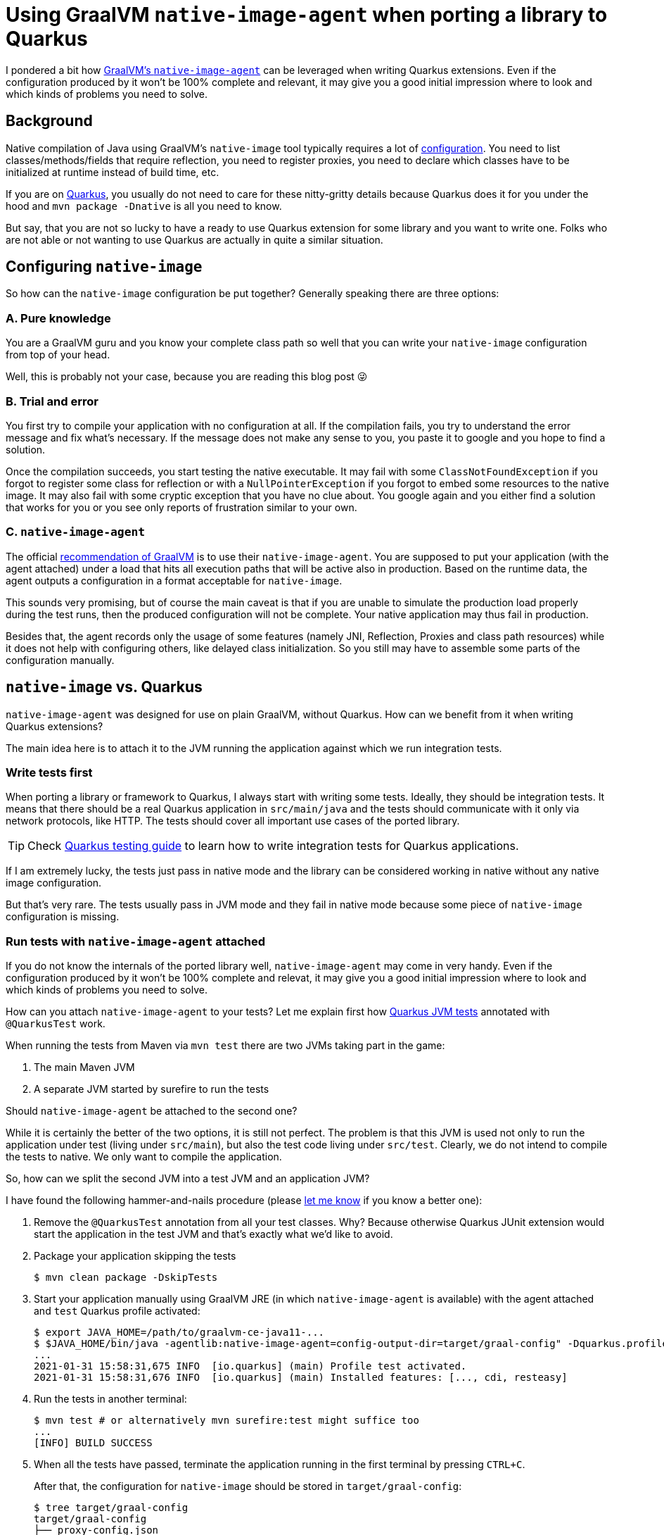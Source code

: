 = Using GraalVM `native-image-agent` when porting a library to Quarkus
:showtitle:
:page-layout: tagged-post
:page-root: ../../../
:page-tags: [quarkus]
:sectanchors:

I pondered a bit how https://www.graalvm.org/reference-manual/native-image/BuildConfiguration/#assisted-configuration-of-native-image-builds[GraalVM's `native-image-agent`] can be leveraged when writing Quarkus extensions.
Even if the configuration produced by it won’t be 100% complete and relevant, it may give you a good initial impression
where to look and which kinds of problems you need to solve.

== Background

Native compilation of Java using GraalVM's `native-image` tool typically requires a lot of
https://www.graalvm.org/reference-manual/native-image/BuildConfiguration/[configuration].
You need to list classes/methods/fields that require reflection, you need to register proxies,
you need to declare which classes have to be initialized at runtime instead of build time, etc.

If you are on https://quarkus.io/[Quarkus], you usually do not need to care for these nitty-gritty details
because Quarkus does it for you under the hood and `mvn package -Dnative` is all you need to know.

But say, that you are not so lucky to have a ready to use Quarkus extension for some library and you want to write one.
Folks who are not able or not wanting to use Quarkus are actually in quite a similar situation.

== Configuring `native-image`

So how can the `native-image` configuration be put together? Generally speaking there are three options:

=== A. Pure knowledge

You are a GraalVM guru and you know your complete class path so well
that you can write your `native-image` configuration from top of your head.

Well, this is probably not your case, because you are reading this blog post 😜

=== B. Trial and error

You first try to compile your application with no configuration at all.
If the compilation fails, you try to understand the error message and fix what's necessary.
If the message does not make any sense to you, you paste it to google and you hope to find a solution.

Once the compilation succeeds, you start testing the native executable.
It may fail with some `ClassNotFoundException` if you forgot to register some class for reflection
or with a `NullPointerException` if you forgot to embed some resources to the native image.
It may also fail with some cryptic exception that you have no clue about.
You google again and you either find a solution that works for you
or you see only reports of frustration similar to your own.

=== C. `native-image-agent`

The official https://www.graalvm.org/reference-manual/native-image/BuildConfiguration/#assisted-configuration-of-native-image-builds[recommendation of GraalVM] is to use their `native-image-agent`.
You are supposed to put your application (with the agent attached) under a load
that hits all execution paths that will be active also in production.
Based on the runtime data, the agent outputs a configuration in a format acceptable for `native-image`.

This sounds very promising, but of course the main caveat is that
if you are unable to simulate the production load properly during the test runs,
then the produced configuration will not be complete.
Your native application may thus fail in production.

Besides that, the agent records only the usage of some features (namely JNI, Reflection, Proxies and class path resources)
while it does not help with configuring others, like delayed class initialization.
So you still may have to assemble some parts of the configuration manually.

== `native-image` vs. Quarkus

`native-image-agent` was designed for use on plain GraalVM, without Quarkus.
How can we benefit from it when writing Quarkus extensions?

The main idea here is to attach it to the JVM running the application against which we run integration tests.

=== Write tests first

When porting a library or framework to Quarkus, I always start with writing some tests.
Ideally, they should be integration tests.
It means that there should be a real Quarkus application in `src/main/java`
and the tests should communicate with it only via network protocols, like HTTP.
The tests should cover all important use cases of the ported library.

[TIP]
====
Check https://quarkus.io/guides/getting-started-testing[Quarkus testing guide]
to learn how to write integration tests for Quarkus applications.
====


If I am extremely lucky, the tests just pass in native mode
and the library can be considered working in native without any native image configuration.

But that's very rare. The tests usually pass in JVM mode and they fail in native mode
because some piece of `native-image` configuration is missing.

=== Run tests with `native-image-agent` attached

If you do not know the internals of the ported library well, `native-image-agent` may come in very handy.
Even if the configuration produced by it won't be 100% complete and relevat,
it may give you a good initial impression where to look and which kinds of problems you need to solve.

How can you attach `native-image-agent` to your tests?
Let me explain first how
https://quarkus.io/guides/getting-started-testing#recap-of-http-based-testing-in-jvm-mode[Quarkus JVM tests]
annotated with `@QuarkusTest` work.

When running the tests from Maven via `mvn test` there are two JVMs taking part in the game:

1. The main Maven JVM
2. A separate JVM started by surefire to run the tests

Should `native-image-agent` be attached to the second one?

While it is certainly the better of the two options, it is still not perfect.
The problem is that this JVM is used not only to run the application under test (living under `src/main`),
but also the test code living under `src/test`.
Clearly, we do not intend to compile the tests to native. We only want to compile the application.

So, how can we split the second JVM into a test JVM and an application JVM?

I have found the following hammer-and-nails procedure (please https://twitter.com/ppalaga[let me know] if you know a better one):

1. Remove the `@QuarkusTest` annotation from all your test classes.
Why? Because otherwise Quarkus JUnit extension would start the application in the test JVM
and that's exactly what we'd like to avoid.

2. Package your application skipping the tests
+
[source,shell]
----
$ mvn clean package -DskipTests
----
+
3. Start your application manually using GraalVM JRE (in which `native-image-agent` is available)
with the agent attached and `test` Quarkus profile activated:
+
[source,shell]
----
$ export JAVA_HOME=/path/to/graalvm-ce-java11-...
$ $JAVA_HOME/bin/java -agentlib:native-image-agent=config-output-dir=target/graal-config" -Dquarkus.profile=test -jar target/*-runner.jar
...
2021-01-31 15:58:31,675 INFO  [io.quarkus] (main) Profile test activated.
2021-01-31 15:58:31,676 INFO  [io.quarkus] (main) Installed features: [..., cdi, resteasy]
----
+
4. Run the tests in another terminal:
+
[source,shell]
----
$ mvn test # or alternatively mvn surefire:test might suffice too
...
[INFO] BUILD SUCCESS
----
+
5. When all the tests have passed, terminate the application running in the first terminal by pressing `CTRL+C`.
+
After that, the configuration for `native-image` should be stored in `target/graal-config`:
+
[source,shell]
----
$ tree target/graal-config
target/graal-config
├── proxy-config.json
├── reflect-config.json
├── resource-config.json
└── ...
----

==== Update 2021-02-17:

https://twitter.com/helpermethod/status/1362023754033987584[Oliver Weiler] proposed another approach:

[quote]
____
You can use the Surefire JVM,
but ignore all test-related classes by supplying an `access-filter.json` file to the `native-image-agent`.
See https://www.graalvm.org/reference-manual/native-image/BuildConfiguration/#access-filters[Access Filters docs].
____

=== Translate the generated config to Quarkus `BuildItems`

Once the `native-image-agent` has generated the configuration, you can study the content of the files
and consider whether and how you need to translate the individual items to Quarkus `BuildItems`.

[TIP]
====
Check https://quarkus.io/guides/writing-extensions[Quarkus for extension authors] to learn Quarkus extensions basics.
====

You typically do not need to care for all configuration items
because some of them are already covered by some core Quarkus extension,
such as `quarkus-netty`, `quarkus-jackson`, `quarkus-vertx`, etc.

For the ones that are apparently related to the library you are porting, the mapping goes like the following:

* `proxy-config.json` → `https://github.com/quarkusio/quarkus/blob/master/core/deployment/src/main/java/io/quarkus/deployment/builditem/nativeimage/NativeImageProxyDefinitionBuildItem.java[NativeImageProxyDefinitionBuildItem]`
* `reflect-config.json` → `https://github.com/quarkusio/quarkus/blob/master/core/deployment/src/main/java/io/quarkus/deployment/builditem/nativeimage/ReflectiveClassBuildItem.java[ReflectiveClassBuildItem]`
* `resource-config.json` → `https://github.com/quarkusio/quarkus/blob/master/core/deployment/src/main/java/io/quarkus/deployment/builditem/nativeimage/NativeImageResourceBuildItem.java[NativeImageResourceBuildItem]` or `https://github.com/quarkusio/quarkus/blob/master/core/deployment/src/main/java/io/quarkus/deployment/builditem/nativeimage/NativeImageResourceBundleBuildItem.java[NativeImageResourceBundleBuildItem]`

[TIP]
====
Check https://quarkus.io/guides/all-builditems[Quarkus ``BuildItem``s reference] for more details about the available ``BuildItem``s.
====


Example: If you have something like the following in your `reflect-config.json`

[source,json]
----
[
{
  "name":"com.azure.core.util.DateTimeRfc1123",
  "allDeclaredFields":true,
  "allDeclaredMethods":true,
  "allDeclaredConstructors":true
},
{
  "name":"com.azure.storage.blob.implementation.models.BlobsGetPropertiesResponse",
  "allDeclaredConstructors":true
}
]
----

this is how you would translate it to a Quarkus `@BuildStep`:

[source,java]
----
class AzureBuildSteps {

    @BuildStep
    void reflectiveClasses(BuildProducer<ReflectiveClassBuildItem> reflectiveClasses) {

        reflectiveClasses.produce(
                new ReflectiveClassBuildItem(
                        true, // allDeclaredMethods required
                        true, // allDeclaredFields required
                        "com.azure.core.util.DateTimeRfc1123"));

        reflectiveClasses.produce(
                new ReflectiveClassBuildItem(
                        false, // allDeclaredMethods not required
                        false, // allDeclaredFields not required
                        "com.azure.storage.blob.implementation.models.BlobsGetPropertiesResponse"));

    }
}
----

=== Is that all?

Not necessarily.
As I have mentioned above, `native-image-agent` does not handle all aspects of the configuration.
Running the tests in native mode may reveal more issues that may require additional ``BuildItem``s
or even GraalVM https://github.com/oracle/graal/blob/2c334c4db1ccd09b1a7ec5abdabad2e8ffe2d407/substratevm/src/com.oracle.svm.core/src/com/oracle/svm/core/annotate/TargetClass.java#L36-L70[substitutions].
That's already beyond the scope of this blog post where I primarily wanted to show
how `native-image-agent` can be leveraged when writing Quarkus extensions.

Thanks for reading, stay https://twitter.com/ppalaga[tuned] for more posts about Quarkus, GraalVM, Apache Camel and `mvnd`!